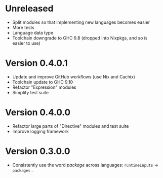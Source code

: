 * Unreleased
- Split modules so that implementing new languages becomes easier
- More tests
- Language data type
- Toolchain downgrade to GHC 9.8 (dropped into Nixpkgs, and so is easier to use)

* Version 0.4.0.1
- Update and improve GitHub workflows (use Nix and Cachix)
- Toolchain update to GHC 9.10
- Refactor "Expression" modules
- Simplify test suite

* Version 0.4.0.0
- Refactor large parts of "Directive" modules and test suite
- Improve logging framework

* Version 0.3.0.0
- Consistently use the word /package/ across languages: =runtimeInputs= -> =packages= .
